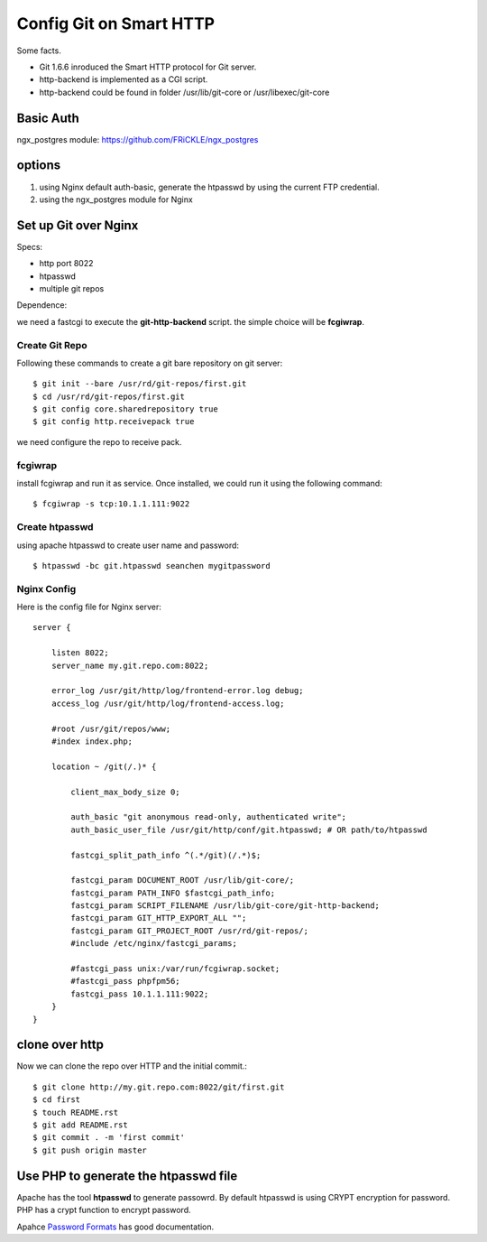 Config Git on Smart HTTP
========================

Some facts.

- Git 1.6.6 inroduced the Smart HTTP protocol for Git server.
- http-backend is implemented as a CGI script.
- http-backend could be found in folder /usr/lib/git-core 
  or /usr/libexec/git-core

Basic Auth
----------

ngx_postgres module: https://github.com/FRiCKLE/ngx_postgres

options
-------

#. using Nginx default auth-basic, generate the htpasswd by using
   the current FTP credential.
#. using the ngx_postgres module for Nginx

Set up Git over Nginx
---------------------

Specs:

- http port 8022
- htpasswd
- multiple git repos

Dependence:

we need a fastcgi to execute the **git-http-backend** script.
the simple choice will be **fcgiwrap**.

Create Git Repo
'''''''''''''''

Following these commands to create a git bare repository on git server::

  $ git init --bare /usr/rd/git-repos/first.git
  $ cd /usr/rd/git-repos/first.git
  $ git config core.sharedrepository true
  $ git config http.receivepack true

we need configure the repo to receive pack.

fcgiwrap
''''''''

install fcgiwrap and run it as service.
Once installed, we could run it using the following command::

  $ fcgiwrap -s tcp:10.1.1.111:9022

Create htpasswd
'''''''''''''''

using apache htpasswd to create user name and password::

  $ htpasswd -bc git.htpasswd seanchen mygitpassword

Nginx Config
''''''''''''

Here is the config file for Nginx server::

  server {
  
      listen 8022;
      server_name my.git.repo.com:8022;
  
      error_log /usr/git/http/log/frontend-error.log debug;
      access_log /usr/git/http/log/frontend-access.log;
  
      #root /usr/git/repos/www;
      #index index.php;
  
      location ~ /git(/.)* {
  
          client_max_body_size 0;
  
          auth_basic "git anonymous read-only, authenticated write";  
          auth_basic_user_file /usr/git/http/conf/git.htpasswd; # OR path/to/htpasswd  
  
          fastcgi_split_path_info ^(.*/git)(/.*)$;
  
          fastcgi_param DOCUMENT_ROOT /usr/lib/git-core/;
          fastcgi_param PATH_INFO $fastcgi_path_info;
          fastcgi_param SCRIPT_FILENAME /usr/lib/git-core/git-http-backend;
          fastcgi_param GIT_HTTP_EXPORT_ALL "";
          fastcgi_param GIT_PROJECT_ROOT /usr/rd/git-repos/;
          #include /etc/nginx/fastcgi_params;
  
          #fastcgi_pass unix:/var/run/fcgiwrap.socket;
          #fastcgi_pass phpfpm56;
          fastcgi_pass 10.1.1.111:9022;
      }
  }

clone over http
---------------

Now we can clone the repo over HTTP and the 
initial commit.::

  $ git clone http://my.git.repo.com:8022/git/first.git
  $ cd first
  $ touch README.rst
  $ git add README.rst
  $ git commit . -m 'first commit'
  $ git push origin master

Use PHP to generate the htpasswd file
-------------------------------------

Apache has the tool **htpasswd** to generate passowrd.
By default htpasswd is using CRYPT encryption for password.
PHP has a crypt function to encrypt password.

Apahce `Password Formats <http://httpd.apache.org/docs/2.2/misc/password_encryptions.html>`_
has good documentation.

